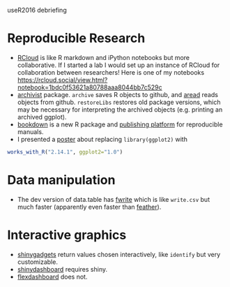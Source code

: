 useR2016 debriefing

* Reproducible Research

- [[http://rcloud.social/tryit/][RCloud]] is like R markdown and iPython notebooks but more
  collaborative. If I started a lab I would set up an instance of
  RCloud for collaboration between researchers! Here is one of my
  notebooks
  https://rcloud.social/view.html?notebook=1bdc0f53621a80788aaa8044bb7c529c
- [[https://cran.r-project.org/web/packages/archivist/index.html][archivist]] package. =archive= saves R objects to github, and [[http://r-addict.com/archivist.github/][aread]]
  reads objects from github. =restoreLibs= restores old package
  versions, which may be necessary for interpreting the archived
  objects (e.g. printing an archived ggplot).
- [[https://github.com/rstudio/bookdown][bookdown]] is a new R package and [[https://bookdown.org/][publishing platform]] for reproducible
  manuals.
- I presented a [[https://github.com/tdhock/works-poster][poster]] about replacing =library(ggplot2)= with
#+BEGIN_SRC R
works_with_R("2.14.1", ggplot2="1.0")
#+END_SRC

* Data manipulation

- The dev version of data.table has [[https://github.com/Rdatatable/data.table/blob/master/R/fwrite.R%20][fwrite]] which is like =write.csv=
  but much faster (apparently even faster than [[https://github.com/wesm/feather][feather]]).

* Interactive graphics

- [[http://shiny.rstudio.com/articles/gadgets.html][shinygadgets]] return values chosen interactively, like =identify= but
  very customizable.
- [[https://rstudio.github.io/shinydashboard/][shinydashboard]] requires shiny.
- [[http://rmarkdown.rstudio.com/flexdashboard/][flexdashboard]] does not.
